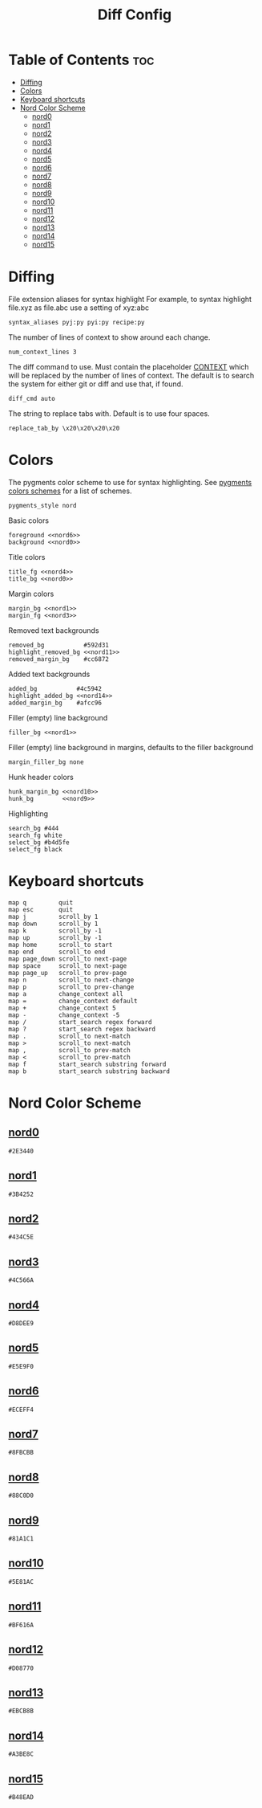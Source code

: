 #+TITLE: Diff Config

* Table of Contents :toc:
- [[#diffing][Diffing]]
- [[#colors][Colors]]
- [[#keyboard-shortcuts][Keyboard shortcuts]]
- [[#nord-color-scheme][Nord Color Scheme]]
  - [[#nord0][nord0]]
  - [[#nord1][nord1]]
  - [[#nord2][nord2]]
  - [[#nord3][nord3]]
  - [[#nord4][nord4]]
  - [[#nord5][nord5]]
  - [[#nord6][nord6]]
  - [[#nord7][nord7]]
  - [[#nord8][nord8]]
  - [[#nord9][nord9]]
  - [[#nord10][nord10]]
  - [[#nord11][nord11]]
  - [[#nord12][nord12]]
  - [[#nord13][nord13]]
  - [[#nord14][nord14]]
  - [[#nord15][nord15]]

* Diffing
File extension aliases for syntax highlight For example, to syntax highlight file.xyz as file.abc use a setting of xyz:abc
#+BEGIN_SRC kitty :noweb tangle :tangle diff.conf
syntax_aliases pyj:py pyi:py recipe:py
#+END_SRC

The number of lines of context to show around each change.
#+BEGIN_SRC kitty :noweb tangle :tangle diff.conf
num_context_lines 3
#+END_SRC

The diff command to use. Must contain the placeholder _CONTEXT_ which will be replaced by the number of lines of context. The default is to search the system for either git or diff and use that, if found.
#+BEGIN_SRC kitty :noweb tangle :tangle diff.conf
diff_cmd auto
#+END_SRC

The string to replace tabs with. Default is to use four spaces.
#+BEGIN_SRC kitty :noweb tangle :tangle diff.conf
replace_tab_by \x20\x20\x20\x20
#+END_SRC

* Colors
The pygments color scheme to use for syntax highlighting. See [[https://help.farbox.com/pygments.html][pygments colors schemes]] for a list of schemes.
#+BEGIN_SRC kitty :noweb tangle :tangle diff.conf
pygments_style nord
#+END_SRC

Basic colors
#+BEGIN_SRC kitty :noweb tangle :tangle diff.conf
foreground <<nord6>>
background <<nord0>>
#+END_SRC

Title colors
#+BEGIN_SRC kitty :noweb tangle :tangle diff.conf
title_fg <<nord4>>
title_bg <<nord0>>
#+END_SRC

Margin colors
#+BEGIN_SRC kitty :noweb tangle :tangle diff.conf
margin_bg <<nord1>>
margin_fg <<nord3>>
#+END_SRC

Removed text backgrounds
#+BEGIN_SRC kitty :noweb tangle :tangle diff.conf
removed_bg           #592d31
highlight_removed_bg <<nord11>>
removed_margin_bg    #cc6872
#+END_SRC

Added text backgrounds
#+BEGIN_SRC kitty :noweb tangle :tangle diff.conf
added_bg           #4c5942
highlight_added_bg <<nord14>>
added_margin_bg    #afcc96
#+END_SRC

Filler (empty) line background
#+BEGIN_SRC kitty :noweb tangle :tangle diff.conf
filler_bg <<nord1>>
#+END_SRC

Filler (empty) line background in margins, defaults to the filler background
#+BEGIN_SRC kitty :noweb tangle :tangle diff.conf
margin_filler_bg none
#+END_SRC

Hunk header colors
#+BEGIN_SRC kitty :noweb tangle :tangle diff.conf
hunk_margin_bg <<nord10>>
hunk_bg        <<nord9>>
#+END_SRC

Highlighting
#+BEGIN_SRC kitty :noweb tangle :tangle diff.conf
search_bg #444
search_fg white
select_bg #b4d5fe
select_fg black
#+END_SRC

* Keyboard shortcuts
#+BEGIN_SRC kitty :noweb tangle :tangle diff.conf
map q         quit
map esc       quit
map j         scroll_by 1
map down      scroll_by 1
map k         scroll_by -1
map up        scroll_by -1
map home      scroll_to start
map end       scroll_to end
map page_down scroll_to next-page
map space     scroll_to next-page
map page_up   scroll_to prev-page
map n         scroll_to next-change
map p         scroll_to prev-change
map a         change_context all
map =         change_context default
map +         change_context 5
map -         change_context -5
map /         start_search regex forward
map ?         start_search regex backward
map .         scroll_to next-match
map >         scroll_to next-match
map ,         scroll_to prev-match
map <         scroll_to prev-match
map f         start_search substring forward
map b         start_search substring backward
#+END_SRC

* Nord Color Scheme
** [[https://www.nordtheme.com/docs/colors-and-palettes#nord0][nord0]]
#+NAME: nord0
#+BEGIN_SRC text
#2E3440
#+END_SRC

** [[https://www.nordtheme.com/docs/colors-and-palettes#nord1][nord1]]
#+NAME: nord1
#+BEGIN_SRC text
#3B4252
#+END_SRC

** [[https://www.nordtheme.com/docs/colors-and-palettes#nord2][nord2]]
#+NAME: nord2
#+BEGIN_SRC text
#434C5E
#+END_SRC

** [[https://www.nordtheme.com/docs/colors-and-palettes#nord3][nord3]]
#+NAME: nord3
#+BEGIN_SRC text
#4C566A
#+END_SRC

** [[https://www.nordtheme.com/docs/colors-and-palettes#nord4][nord4]]
#+NAME: nord4
#+BEGIN_SRC text
#D8DEE9
#+END_SRC

** [[https://www.nordtheme.com/docs/colors-and-palettes#nord5][nord5]]
#+NAME: nord5
#+BEGIN_SRC text
#E5E9F0
#+END_SRC

** [[https://www.nordtheme.com/docs/colors-and-palettes#nord6][nord6]]
#+NAME: nord6
#+BEGIN_SRC text
#ECEFF4
#+END_SRC

** [[https://www.nordtheme.com/docs/colors-and-palettes#nord7][nord7]]
#+NAME: nord7
#+BEGIN_SRC text
#8FBCBB
#+END_SRC

** [[https://www.nordtheme.com/docs/colors-and-palettes#nord8][nord8]]
#+NAME: nord8
#+BEGIN_SRC text
#88C0D0
#+END_SRC

** [[https://www.nordtheme.com/docs/colors-and-palettes#nord9][nord9]]
#+NAME: nord9
#+BEGIN_SRC text
#81A1C1
#+END_SRC

** [[https://www.nordtheme.com/docs/colors-and-palettes#nord10][nord10]]
#+NAME: nord10
#+BEGIN_SRC text
#5E81AC
#+END_SRC

** [[https://www.nordtheme.com/docs/colors-and-palettes#nord11][nord11]]
#+NAME: nord11
#+BEGIN_SRC text
#BF616A
#+END_SRC

** [[https://www.nordtheme.com/docs/colors-and-palettes#nord12][nord12]]
#+NAME: nord12
#+BEGIN_SRC text
#D08770
#+END_SRC

** [[https://www.nordtheme.com/docs/colors-and-palettes#nord13][nord13]]
#+NAME: nord13
#+BEGIN_SRC text
#EBCB8B
#+END_SRC

** [[https://www.nordtheme.com/docs/colors-and-palettes#nord14][nord14]]
#+NAME: nord14
#+BEGIN_SRC text
#A3BE8C
#+END_SRC

** [[https://www.nordtheme.com/docs/colors-and-palettes#nord15][nord15]]
#+NAME: nord15
#+BEGIN_SRC text
#B48EAD
#+END_SRC
